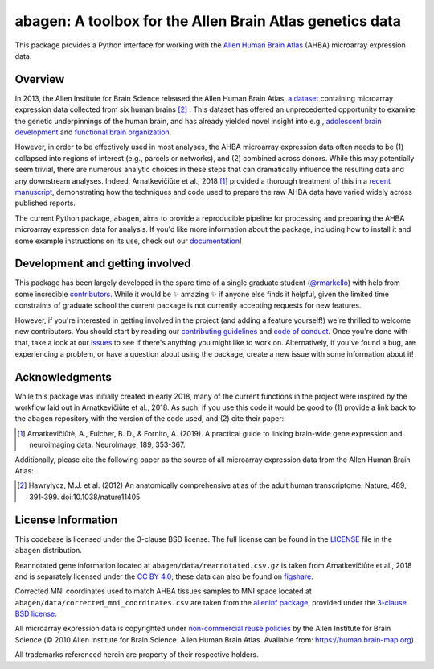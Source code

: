 .. Following contents should be from LONG_DESCRIPTION in abagen/info.py


abagen: A toolbox for the Allen Brain Atlas genetics data
=========================================================

This package provides a Python interface for working with the `Allen Human
Brain Atlas <https://human.brain-map.org/>`_ (AHBA) microarray expression data.

.. image:: https://travis-ci.org/rmarkello/abagen.svg?branch=master
   :target: https://travis-ci.org/rmarkello/abagen
.. image:: https://codecov.io/gh/rmarkello/abagen/branch/master/graph/badge.svg
   :target: https://codecov.io/gh/rmarkello/abagen
.. image:: https://readthedocs.org/projects/abagen/badge/?version=latest
   :target: https://abagen.readthedocs.io/en/stable
.. image:: https://img.shields.io/badge/License-BSD%203--Clause-blue.svg
   :target: https://opensource.org/licenses/BSD-3-Clause

.. _overview:

Overview
--------

In 2013, the Allen Institute for Brain Science released the Allen Human Brain
Atlas, `a dataset <https://human.brain-map.org/>`_ containing microarray
expression data collected from six human brains [2]_ . This dataset has offered
an unprecedented opportunity to examine the genetic underpinnings of the human
brain, and has already yielded novel insight into e.g., `adolescent brain
development <https://www.pnas.org/content/113/32/9105.long>`_ and `functional
brain organization <https://science.sciencemag.org/content/348/6240/1241.
long>`_.

However, in order to be effectively used in most analyses, the AHBA microarray
expression data often needs to be (1) collapsed into regions of interest (e.g.,
parcels or networks), and (2) combined across donors. While this may
potentially seem trivial, there are numerous analytic choices in these steps
that can dramatically influence the resulting data and any downstream analyses.
Indeed, Arnatkevičiūte et al., 2018 [1]_ provided a thorough treatment of this
in a `recent manuscript <https://www.sciencedirect.com/science/article/pii/
S1053811919300114>`_, demonstrating how the techniques and code used to
prepare the raw AHBA data have varied widely across published reports.

The current Python package, ``abagen``, aims to provide a reproducible pipeline
for processing and preparing the AHBA microarray expression data for analysis.
If you'd like more information about the package, including how to install it
and some example instructions on its use, check out our `documentation <https:
//abagen.readthedocs.io>`_!

.. _development:

Development and getting involved
--------------------------------

This package has been largely developed in the spare time of a single graduate
student (`@rmarkello <https://github.com/rmarkello>`_) with help from some
incredible `contributors <https://github.com/rmarkello/abagen/graphs/
contributors>`_. While it would be |sparkles| amazing |sparkles| if anyone else
finds it helpful, given the limited time constraints of graduate school the
current package is not currently accepting requests for new features.

However, if you're interested in getting involved in the project (and adding a
feature yourself!) we're thrilled to welcome new contributors. You should start
by reading our `contributing guidelines <https://github.com/rmarkello/abagen/
blob/master/CONTRIBUTING.md>`_ and `code of conduct <https://github.com/
rmarkello/abagen/blob/master/CODE_OF_CONDUCT.md>`_. Once you're done with that,
take a look at our `issues <https://github.com/rmarkello/abagen/issues>`_ to
see if there's anything you might like to work on. Alternatively, if you've
found a bug, are experiencing a problem, or have a question about using the
package, create a new issue with some information about it!

.. _acknowledgments:

Acknowledgments
---------------

While this package was initially created in early 2018, many of the current
functions in the project were inspired by the workflow laid out in
Arnatkevičiūte et al., 2018. As such, if you use this code it would be good
to (1) provide a link back to the ``abagen`` repository with the version of the
code used, and (2) cite their paper:

.. [1] Arnatkevic̆iūtė, A., Fulcher, B. D., & Fornito, A. (2019). A practical
   guide to linking brain-wide gene expression and neuroimaging data.
   NeuroImage, 189, 353-367.

Additionally, please cite the following paper as the source of all microarray
expression data from the Allen Human Brain Atlas:

.. [2] Hawrylycz, M.J. et al. (2012) An anatomically comprehensive atlas of the
   adult human transcriptome. Nature, 489, 391-399. doi:10.1038/nature11405

.. _licensing:

License Information
-------------------

This codebase is licensed under the 3-clause BSD license. The full license can
be found in the `LICENSE <https://github.com/rmarkello/abagen/blob/master/
LICENSE>`_ file in the ``abagen`` distribution.

Reannotated gene information located at ``abagen/data/reannotated.csv.gz`` is
taken from Arnatkevičiūte et al., 2018 and is separately licensed under the `CC
BY 4.0 <https://creativecommons.org/licenses/by/4.0/legalcode>`_; these data
can also be found on `figshare <https://figshare.com/s/441295fe494375aa0c13>`_.

Corrected MNI coordinates used to match AHBA tissues samples to MNI space
located at ``abagen/data/corrected_mni_coordinates.csv`` are taken from the
`alleninf package <https://github.com/chrisfilo/alleninf>`_, provided under
the `3-clause BSD license <https://opensource.org/licenses/BSD-3-Clause>`_.

All microarray expression data is copyrighted under `non-commercial reuse
policies <https://alleninstitute.org/legal/terms-use/>`_ by the Allen Institute
for Brain Science (© 2010 Allen Institute for Brain Science. Allen Human Brain
Atlas. Available from: https://human.brain-map.org).

All trademarks referenced herein are property of their respective holders.

.. |sparkles| replace:: ✨
